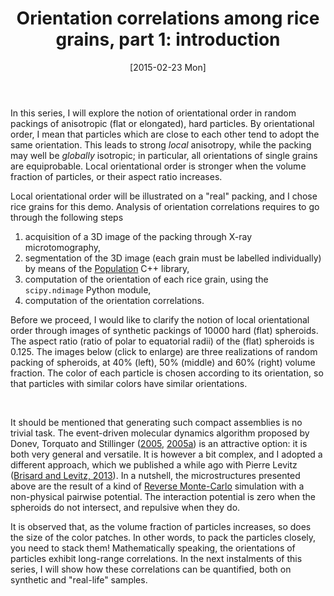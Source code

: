# -*- coding: utf-8; -*-
#+TITLE: Orientation correlations among rice grains, part 1: introduction
#+DATE: [2015-02-23 Mon]
#+HTML_HEAD_EXTRA: <style type="text/css">
#+HTML_HEAD_EXTRA:<!--/*--><![CDATA[/*><!--*/
#+HTML_HEAD_EXTRA: div.figure { float:left; }
#+HTML_HEAD_EXTRA: img { margin:10px;width:30%; }
#+HTML_HEAD_EXTRA: /*]]>*/-->
#+HTML_HEAD_EXTRA: </style>

In this series, I will explore the notion of orientational order in random packings of anisotropic (flat or elongated), hard particles. By orientational order, I mean that particles which are close to each other tend to adopt the same orientation. This leads to strong /local/ anisotropy, while the packing may well be /globally/ isotropic@@html:<!-- more -->@@; in particular, all orientations of single grains are equiprobable. Local orientational order is stronger when the volume fraction of particles, or their aspect ratio increases.

Local orientational order will be illustrated on a "real" packing, and I chose rice grains for this demo. Analysis of orientation correlations requires to go through the following steps

  1. acquisition of a 3D image of the packing through X-ray microtomography,
  2. segmentation of the 3D image (each grain must be labelled individually) by means of the [[http://www.population-image.fr/][Population]] C++ library,
  3. computation of the orientation of each rice grain, using the =scipy.ndimage= Python module,
  4. computation of the orientation correlations.

Before we proceed, I would like to clarify the notion of local orientational order through images of synthetic packings of 10000 hard (flat) spheroids. The aspect ratio (ratio of polar to equatorial radii) of the (flat) spheroids is 0.125. The images below (click to enlarge) are three realizations of random packing of spheroids, at 40% (left), 50% (middle) and 60% (right) volume fraction. The color of each particle is chosen according to its orientation, so that particles with similar colors have similar orientations.

[[file:images/spheroids_40p100.png][file:images/spheroids_40p100.png]]
[[file:images/spheroids_50p100.png][file:images/spheroids_50p100.png]]
[[file:images/spheroids_60p100.png][file:images/spheroids_60p100.png]]
#+BEGIN_HTML
<br style="clear:both;" />
#+END_HTML

It should be mentioned that generating such compact assemblies is no trivial task. The event-driven molecular dynamics algorithm proposed by Donev, Torquato and Stillinger ([[file:../pages/references.org::#DONE2005][2005]], [[file:../pages/references.org::#DONE2005A][2005a]]) is an attractive option: it is both very general and versatile. It is however a bit complex, and I adopted a different approach, which we published a while ago with Pierre Levitz ([[../pages/about.org::#BRIS2013][Brisard and Levitz, 2013]]). In a nutshell, the microstructures presented above are the result of a kind of [[http://en.wikipedia.org/wiki/Reverse_Monte_Carlo][Reverse Monte-Carlo]] simulation with a non-physical pairwise potential. The interaction potential is zero when the spheroids do not intersect, and repulsive when they do.

It is observed that, as the volume fraction of particles increases, so does the size of the color patches. In other words, to pack the particles closely, you need to stack them! Mathematically speaking, the orientations of particles exhibit long-range correlations. In the next instalments of this series, I will show how these correlations can be quantified, both on synthetic and "real-life" samples.
